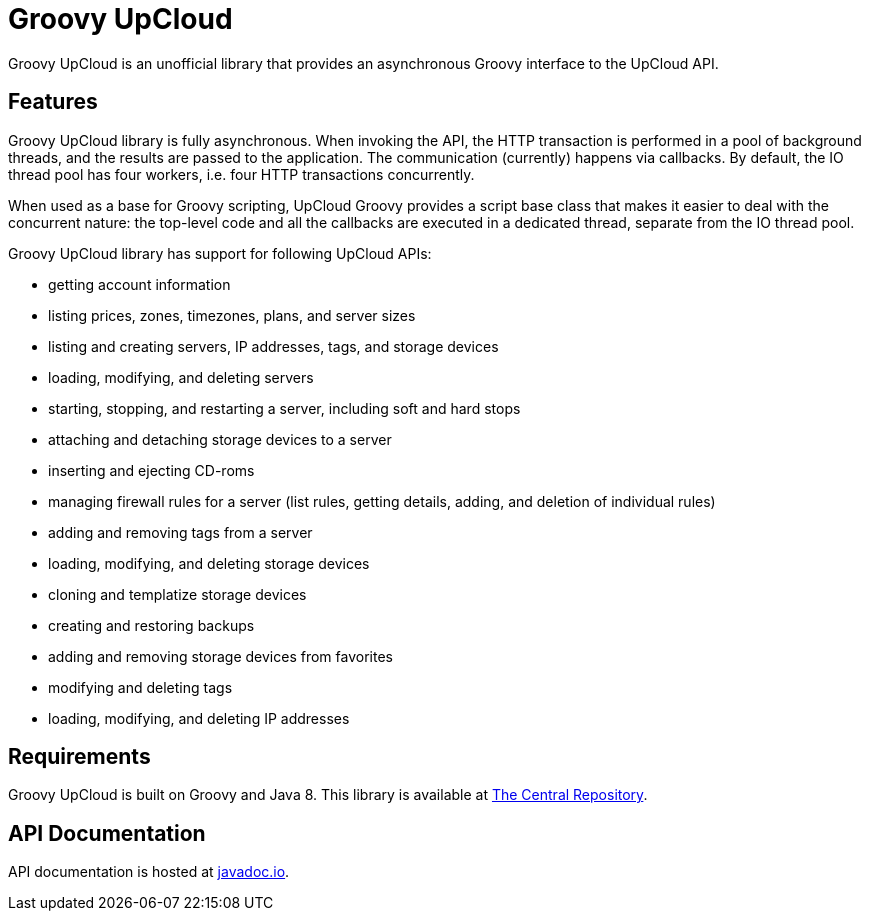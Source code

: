 # Groovy UpCloud

Groovy UpCloud is an unofficial library that provides an asynchronous Groovy interface to the UpCloud API.

## Features

Groovy UpCloud library is fully asynchronous.  When invoking the API, the HTTP transaction is performed in a pool
of background threads, and the results are passed to the application.  The communication (currently) happens via
callbacks.  By default, the IO thread pool has four workers, i.e. four HTTP transactions concurrently.

When used as a base for Groovy scripting, UpCloud Groovy provides a script base class that makes it easier to
deal with the concurrent nature: the top-level code and all the callbacks are executed in a dedicated thread, separate
from the IO thread pool.

Groovy UpCloud library has support for following UpCloud APIs:

 * getting account information
 * listing prices, zones, timezones, plans, and server sizes
 * listing and creating servers, IP addresses, tags, and storage devices
 * loading, modifying, and deleting  servers
 * starting, stopping, and restarting a server, including soft and hard stops
 * attaching and detaching storage devices to a server
 * inserting and ejecting CD-roms
 * managing firewall rules for a server (list rules, getting details, adding, and deletion of individual rules)
 * adding and removing tags from a server
 * loading, modifying, and deleting storage devices
 * cloning and templatize storage devices
 * creating and restoring backups
 * adding and removing storage devices from favorites
 * modifying and deleting tags
 * loading, modifying, and deleting IP addresses

## Requirements

Groovy UpCloud is built on Groovy and Java 8.  This library is available at
http://search.maven.org/#search%7Cga%7C1%7Cg%3A%22fi.linuxbox.upcloud%22[The Central Repository].

## API Documentation

API documentation is hosted at http://www.javadoc.io/[javadoc.io].
